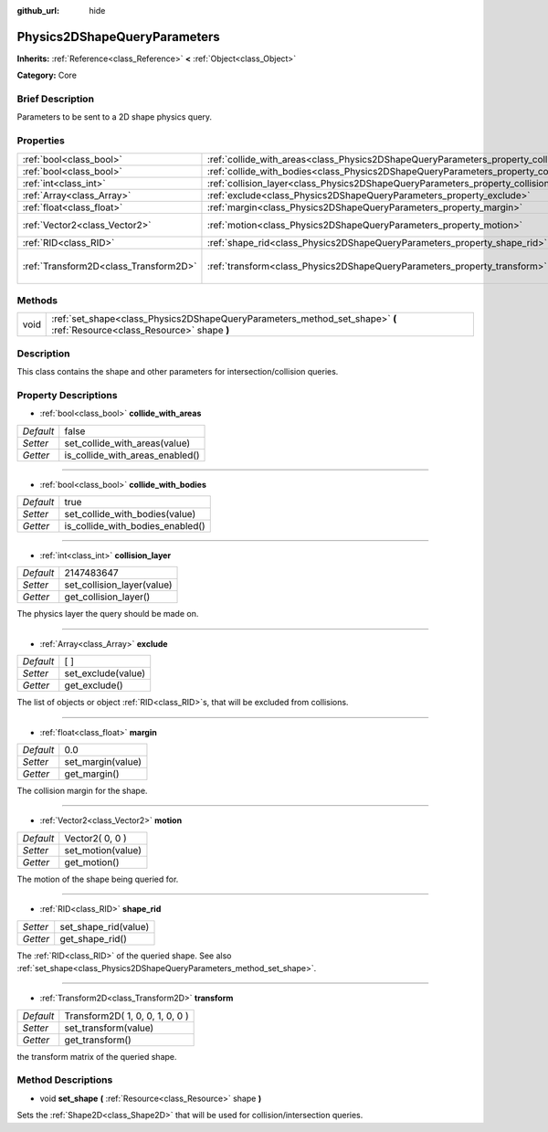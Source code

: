 :github_url: hide

.. Generated automatically by doc/tools/makerst.py in Godot's source tree.
.. DO NOT EDIT THIS FILE, but the Physics2DShapeQueryParameters.xml source instead.
.. The source is found in doc/classes or modules/<name>/doc_classes.

.. _class_Physics2DShapeQueryParameters:

Physics2DShapeQueryParameters
=============================

**Inherits:** :ref:`Reference<class_Reference>` **<** :ref:`Object<class_Object>`

**Category:** Core

Brief Description
-----------------

Parameters to be sent to a 2D shape physics query.

Properties
----------

+---------------------------------------+----------------------------------------------------------------------------------------------+---------------------------------+
| :ref:`bool<class_bool>`               | :ref:`collide_with_areas<class_Physics2DShapeQueryParameters_property_collide_with_areas>`   | false                           |
+---------------------------------------+----------------------------------------------------------------------------------------------+---------------------------------+
| :ref:`bool<class_bool>`               | :ref:`collide_with_bodies<class_Physics2DShapeQueryParameters_property_collide_with_bodies>` | true                            |
+---------------------------------------+----------------------------------------------------------------------------------------------+---------------------------------+
| :ref:`int<class_int>`                 | :ref:`collision_layer<class_Physics2DShapeQueryParameters_property_collision_layer>`         | 2147483647                      |
+---------------------------------------+----------------------------------------------------------------------------------------------+---------------------------------+
| :ref:`Array<class_Array>`             | :ref:`exclude<class_Physics2DShapeQueryParameters_property_exclude>`                         | [  ]                            |
+---------------------------------------+----------------------------------------------------------------------------------------------+---------------------------------+
| :ref:`float<class_float>`             | :ref:`margin<class_Physics2DShapeQueryParameters_property_margin>`                           | 0.0                             |
+---------------------------------------+----------------------------------------------------------------------------------------------+---------------------------------+
| :ref:`Vector2<class_Vector2>`         | :ref:`motion<class_Physics2DShapeQueryParameters_property_motion>`                           | Vector2( 0, 0 )                 |
+---------------------------------------+----------------------------------------------------------------------------------------------+---------------------------------+
| :ref:`RID<class_RID>`                 | :ref:`shape_rid<class_Physics2DShapeQueryParameters_property_shape_rid>`                     |                                 |
+---------------------------------------+----------------------------------------------------------------------------------------------+---------------------------------+
| :ref:`Transform2D<class_Transform2D>` | :ref:`transform<class_Physics2DShapeQueryParameters_property_transform>`                     | Transform2D( 1, 0, 0, 1, 0, 0 ) |
+---------------------------------------+----------------------------------------------------------------------------------------------+---------------------------------+

Methods
-------

+------+--------------------------------------------------------------------------------------------------------------------------+
| void | :ref:`set_shape<class_Physics2DShapeQueryParameters_method_set_shape>` **(** :ref:`Resource<class_Resource>` shape **)** |
+------+--------------------------------------------------------------------------------------------------------------------------+

Description
-----------

This class contains the shape and other parameters for intersection/collision queries.

Property Descriptions
---------------------

.. _class_Physics2DShapeQueryParameters_property_collide_with_areas:

- :ref:`bool<class_bool>` **collide_with_areas**

+-----------+---------------------------------+
| *Default* | false                           |
+-----------+---------------------------------+
| *Setter*  | set_collide_with_areas(value)   |
+-----------+---------------------------------+
| *Getter*  | is_collide_with_areas_enabled() |
+-----------+---------------------------------+

----

.. _class_Physics2DShapeQueryParameters_property_collide_with_bodies:

- :ref:`bool<class_bool>` **collide_with_bodies**

+-----------+----------------------------------+
| *Default* | true                             |
+-----------+----------------------------------+
| *Setter*  | set_collide_with_bodies(value)   |
+-----------+----------------------------------+
| *Getter*  | is_collide_with_bodies_enabled() |
+-----------+----------------------------------+

----

.. _class_Physics2DShapeQueryParameters_property_collision_layer:

- :ref:`int<class_int>` **collision_layer**

+-----------+----------------------------+
| *Default* | 2147483647                 |
+-----------+----------------------------+
| *Setter*  | set_collision_layer(value) |
+-----------+----------------------------+
| *Getter*  | get_collision_layer()      |
+-----------+----------------------------+

The physics layer the query should be made on.

----

.. _class_Physics2DShapeQueryParameters_property_exclude:

- :ref:`Array<class_Array>` **exclude**

+-----------+--------------------+
| *Default* | [  ]               |
+-----------+--------------------+
| *Setter*  | set_exclude(value) |
+-----------+--------------------+
| *Getter*  | get_exclude()      |
+-----------+--------------------+

The list of objects or object :ref:`RID<class_RID>`\ s, that will be excluded from collisions.

----

.. _class_Physics2DShapeQueryParameters_property_margin:

- :ref:`float<class_float>` **margin**

+-----------+-------------------+
| *Default* | 0.0               |
+-----------+-------------------+
| *Setter*  | set_margin(value) |
+-----------+-------------------+
| *Getter*  | get_margin()      |
+-----------+-------------------+

The collision margin for the shape.

----

.. _class_Physics2DShapeQueryParameters_property_motion:

- :ref:`Vector2<class_Vector2>` **motion**

+-----------+-------------------+
| *Default* | Vector2( 0, 0 )   |
+-----------+-------------------+
| *Setter*  | set_motion(value) |
+-----------+-------------------+
| *Getter*  | get_motion()      |
+-----------+-------------------+

The motion of the shape being queried for.

----

.. _class_Physics2DShapeQueryParameters_property_shape_rid:

- :ref:`RID<class_RID>` **shape_rid**

+----------+----------------------+
| *Setter* | set_shape_rid(value) |
+----------+----------------------+
| *Getter* | get_shape_rid()      |
+----------+----------------------+

The :ref:`RID<class_RID>` of the queried shape. See also :ref:`set_shape<class_Physics2DShapeQueryParameters_method_set_shape>`.

----

.. _class_Physics2DShapeQueryParameters_property_transform:

- :ref:`Transform2D<class_Transform2D>` **transform**

+-----------+---------------------------------+
| *Default* | Transform2D( 1, 0, 0, 1, 0, 0 ) |
+-----------+---------------------------------+
| *Setter*  | set_transform(value)            |
+-----------+---------------------------------+
| *Getter*  | get_transform()                 |
+-----------+---------------------------------+

the transform matrix of the queried shape.

Method Descriptions
-------------------

.. _class_Physics2DShapeQueryParameters_method_set_shape:

- void **set_shape** **(** :ref:`Resource<class_Resource>` shape **)**

Sets the :ref:`Shape2D<class_Shape2D>` that will be used for collision/intersection queries.

